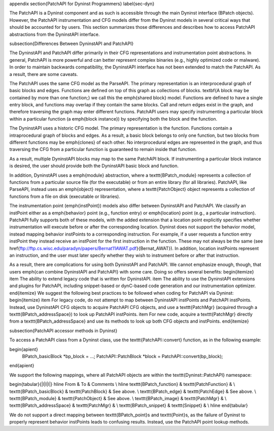 \appendix
\section{PatchAPI for Dyninst Programmers} 
\label{sec-dyn}

The PatchAPI is a Dyninst component and as such is accessible through
the main Dyninst interface (BPatch objects). However, the PatchAPI
instrumentation and CFG models differ from the Dyninst models in
several critical ways that should be accounted for by users. This
section summarizes those differences and describes how to access
PatchAPI abstractions from the DyninstAPI interface. 

\subsection{Differences Between DyninstAPI and PatchAPI}

The DyninstAPI and PatchAPI differ primarily in their CFG
representations and instrumentation point abstractions. In general,
PatchAPI is more powerful and can better represent complex binaries
(e.g., highly optimized code or malware). In order to maintain
backwards compatibility, the DyninstAPI interface has not been
extended to match the PatchAPI. As a result, there are some caveats. 

The PatchAPI uses the same CFG model as the ParseAPI. The primary
representation is an interprocedural graph of basic blocks and
edges. Functions are defined on top of this graph as collections of
blocks. \textbf{A block may be contained by more than one function;}
we call this the \emph{shared block} model. Functions are defined to
have a single entry block, and functions may overlap if they contain
the same blocks. Call and return edges exist in the graph, and
therefore traversing the graph may enter different functions. PatchAPI
users may specify instrumenting a particular block within a particular
function (a \emph{block instance}) by specifying both the block and
the function. 

The DyninstAPI uses a historic CFG model. The primary representation
is the function. Functions contain a intraprocedural graph of blocks
and edges. As a result, a basic block belongs to only one function,
but two blocks from different functions may be \emph{clones} of each
other. No interprocedural edges are represented in the graph, and thus
traversing the CFG from a particular function is guaranteed to remain
inside that function. 

As a result, multiple DyninstAPI blocks may map to the same PatchAPI
block. If instrumenting a particular block instance is desired, the
user should provide both the DyninstAPI basic block and function. 

In addition, DyninstAPI uses a \emph{module} abstraction, where
a \texttt{BPatch\_module} represents a collection of functions from a
particular source file (for the executable) or from an entire library
(for all libraries). PatchAPI, like ParseAPI, instead uses
an \emph{object} representation, where a \texttt{PatchObject} object
represents a collection of functions from a file on disk (executable
or libraries). 

The instrumentation point (\emph{instPoint}) models also differ
between DyninstAPI and PatchAPI. We classify an instPoint either as
a \emph{behavior} point (e.g., function entry) or \emph{location}
point (e.g., a particular instruction). PatchAPI fully supports both
of these models, with the added extension that a location point
explicitly specifies whether instrumentation will execute before or
after the corresponding location. Dyninst does not support the
behavior model, instead mapping behavior instPoints to a corresponding
instruction. For example, if a user requests a function entry
instPoint they instead receive an instPoint for the first instruction
in the function. These may not always be the
same (see \href{ftp://ftp.cs.wisc.edu/paradyn/papers/Bernat11AWAT.pdf}{Bernat\_AWAT}). In addition, location instPoints represent an
instruction, and the user must later specify whether they wish to
instrument before or after that instruction.

As a result, there are complications for using both DyninstAPI and
PatchAPI. We cannot emphasize enough, though, that users \emph{can
combine DyninstAPI and PatchAPI} with some care. Doing so offers
several benefits:
\begin{itemize}
\item The ability to extend legacy code that is written for
DyninstAPI. 
\item The ability to use the DyninstAPI extensions and plugins for
PatchAPI, including snippet-based or dynC-based code generation and
our instrumentation optimizer. 
\end{itemize}
We suggest the following best practices to be followed when coding for
PatchAPI via Dyninst:
\begin{itemize}
\item For legacy code, do not attempt to map between DyninstAPI
instPoints and PatchAPI instPoints. Instead, use DyninstAPI CFG
objects to acquire PatchAPI CFG objects, and use a \texttt{PatchMgr} (acquired
through a \texttt{BPatch\_addressSpace}) to look up
PatchAPI instPoints. 
\item For new code, acquire a \texttt{PatchMgr} directly from
a \texttt{BPatch\_addressSpace} and use its methods to look up both
CFG objects and instPoints. 
\end{itemize}

\subsection{PatchAPI accessor methods in Dyninst}

To access a PatchAPI class from a Dyninst class, use
the \texttt{PatchAPI::convert} function, as in the following example:

\begin{apient}
  BPatch_basicBlock *bp_block = ...;
  PatchAPI::PatchBlock *block = PatchAPI::convert(bp_block);
\end{apient}

We support the following mappings, where all PatchAPI objects
are within the \texttt{Dyninst::PatchAPI} namespace:

\begin{tabular}{|l|l|l|}
\hline
From & To & Comments \\
\hline 
\texttt{BPatch\_function} & \texttt{PatchFunction} & \\
\texttt{BPatch\_basicBlock} & \texttt{PatchBlock} & See above. \\
\texttt{BPatch\_edge} & \texttt{PatchEdge} & See above. \\
\texttt{BPatch\_module} & \texttt{PatchObject} & See above. \\
\texttt{BPatch\_image} & \texttt{PatchMgr} & \\
\texttt{BPatch\_addressSpace} & \texttt{PatchMgr} & \\
\texttt{BPatch\_snippet} & \texttt{Snippet} & \\
\hline
\end{tabular}

We do not support a direct mapping between \texttt{BPatch\_point}s
and \texttt{Point}s, as the failure of Dyninst to properly represent
behavior instPoints leads to confusing results. Instead, use
the PatchAPI point lookup methods. 
    
